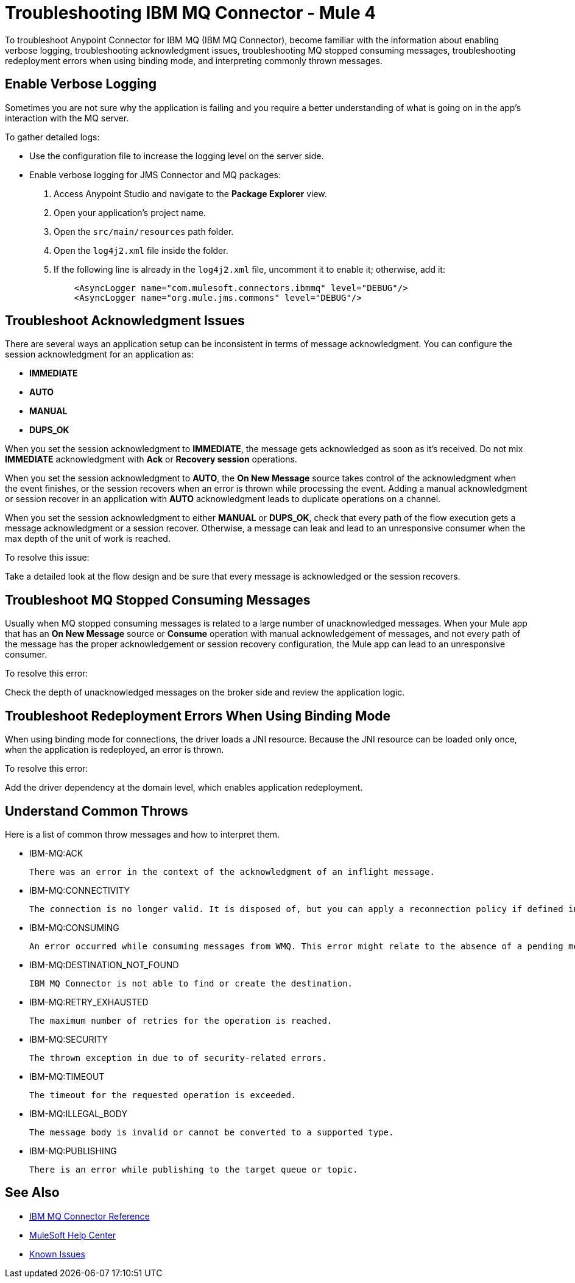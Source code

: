 = Troubleshooting IBM MQ Connector - Mule 4

To troubleshoot Anypoint Connector for IBM MQ (IBM MQ Connector), become familiar with the information about enabling verbose logging, troubleshooting acknowledgment issues, troubleshooting MQ stopped consuming messages, troubleshooting redeployment errors when using binding mode, and interpreting commonly thrown messages.

== Enable Verbose Logging

Sometimes you are not sure why the application is failing and you require a better understanding of what is going on in the app's interaction with the MQ server.

To gather detailed logs:

* Use the configuration file to increase the logging level on the server side.
* Enable verbose logging for JMS Connector and MQ packages:
+
. Access Anypoint Studio and navigate to the *Package Explorer* view.
. Open your application's project name.
. Open the `src/main/resources` path folder.
. Open the `log4j2.xml` file inside the folder.
. If the following line is already in the `log4j2.xml` file, uncomment it to enable it; otherwise, add it:
+
[source,xml,linenums]
----
    <AsyncLogger name="com.mulesoft.connectors.ibmmq" level="DEBUG"/>
    <AsyncLogger name="org.mule.jms.commons" level="DEBUG"/>
----


== Troubleshoot Acknowledgment Issues

There are several ways an application setup can be inconsistent in terms of message acknowledgment.
You can configure the session acknowledgment for an application as:

* *IMMEDIATE*
* *AUTO*
* *MANUAL*
* *DUPS_OK*

When you set the session acknowledgment to *IMMEDIATE*, the message gets acknowledged as soon as it's received. Do not mix *IMMEDIATE* acknowledgment with *Ack* or *Recovery session* operations.

When you set the session acknowledgment to *AUTO*, the *On New Message* source takes control of the acknowledgment when the event finishes, or the session recovers when an error is thrown while processing the event. Adding a manual acknowledgment or session recover in an application with *AUTO* acknowledgment leads to duplicate operations on a channel.

When you set the session acknowledgment to either *MANUAL* or *DUPS_OK*, check that every path of the flow execution gets a message acknowledgment or a session recover. Otherwise, a message can leak and lead to an unresponsive consumer when the max depth of the unit of work is reached.

To resolve this issue:

Take a detailed look at the flow design and be sure that every message is acknowledged or the session recovers.

== Troubleshoot MQ Stopped Consuming Messages

Usually when MQ stopped consuming messages is related to a large number of unacknowledged messages. When your  Mule app that has an *On New Message* source or *Consume* operation with manual acknowledgement of messages, and not every path of the message has the proper acknowledgement or session recovery configuration, the Mule app can lead to an unresponsive consumer.

To resolve this error:

Check the depth of unacknowledged messages on the broker side and review the application logic.


== Troubleshoot Redeployment Errors When Using Binding Mode

When using binding mode for connections, the driver loads a JNI resource. Because the JNI resource can be loaded only once, when the application is redeployed, an error is thrown.

To resolve this error:

Add the driver dependency at the domain level, which enables application redeployment.

== Understand Common Throws

Here is a list of common throw messages and how to interpret them.

* IBM-MQ:ACK

 There was an error in the context of the acknowledgment of an inflight message.

* IBM-MQ:CONNECTIVITY

 The connection is no longer valid. It is disposed of, but you can apply a reconnection policy if defined in the application setup.

* IBM-MQ:CONSUMING

 An error occurred while consuming messages from WMQ. This error might relate to the absence of a pending message.

* IBM-MQ:DESTINATION_NOT_FOUND

 IBM MQ Connector is not able to find or create the destination.

* IBM-MQ:RETRY_EXHAUSTED

 The maximum number of retries for the operation is reached.

* IBM-MQ:SECURITY

 The thrown exception in due to of security-related errors.

* IBM-MQ:TIMEOUT

 The timeout for the requested operation is exceeded.

* IBM-MQ:ILLEGAL_BODY

 The message body is invalid or cannot be converted to a supported type.

* IBM-MQ:PUBLISHING

 There is an error while publishing to the target queue or topic.

== See Also

* xref:ibm-mq-xml-ref.adoc[IBM MQ Connector Reference]
* https://help.mulesoft.com[MuleSoft Help Center]
* https://issues.salesforce.com/[Known Issues]
